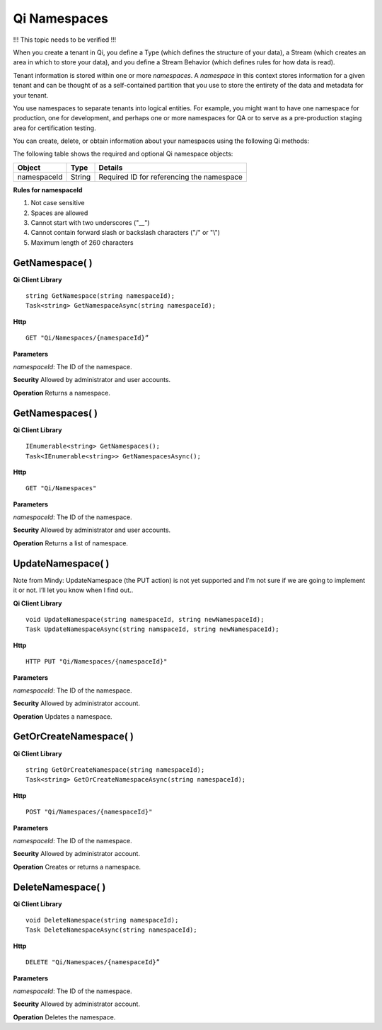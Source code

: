 Qi Namespaces
#############

!!! This topic needs to be verified !!!

When you create a tenant in Qi, you define a Type (which defines the structure of your data), 
a Stream (which creates an area in which to store your data), and you define a Stream Behavior 
(which defines rules for how data is read). 

Tenant information is stored within one or more *namespaces*. A *namespace* in this context 
stores information for a given tenant and can be thought of as a self-contained partition 
that you use to store the entirety of the data and metadata for your tenant.

You use namespaces to separate tenants into logical entities. For example, you might 
want to have one namespace for production, one for development, and perhaps one or more 
namespaces for QA or to serve as a pre-production staging area for certification testing.

You can create, delete, or obtain information about your namespaces using the following Qi methods:

The following table shows the required and optional Qi namespace objects:

+---------------+-------------------------+----------------------------------------+
| Object        | Type                    | Details                                |
+===============+=========================+========================================+
| namespaceId   | String                  | Required ID for referencing the        |
|               |                         | namespace                              | 
+---------------+-------------------------+----------------------------------------+

**Rules for namespaceId**

1. Not case sensitive
2. Spaces are allowed
3. Cannot start with two underscores ("\_\_")
4. Cannot contain forward slash or backslash characters ("/" or "\\")
5. Maximum length of 260 characters


GetNamespace( )
----------------

**Qi Client Library**

::

    string GetNamespace(string namespaceId);
    Task<string> GetNamespaceAsync(string namespaceId);

**Http**

::

    GET "Qi/Namespaces/{namespaceId}”


**Parameters**

*namespaceId*: The ID of the namespace.

**Security** Allowed by administrator and user accounts.

**Operation** Returns a namespace.


GetNamespaces( )
----------------

**Qi Client Library**

::


    IEnumerable<string> GetNamespaces();
    Task<IEnumerable<string>> GetNamespacesAsync();


**Http**

::

    GET "Qi/Namespaces"


**Parameters**

*namespaceId*: The ID of the namespace.

**Security** Allowed by administrator and user accounts.

**Operation** Returns a list of namespace.


UpdateNamespace( )
------------------
Note from Mindy: UpdateNamespace (the PUT action) is not yet supported and I’m not sure if we are 
going to implement it or not.  I’ll let you know when I find out..

**Qi Client Library**

::

    void UpdateNamespace(string namespaceId, string newNamespaceId);
    Task UpdateNamespaceAsync(string namspaceId, string newNamespaceId);

    
**Http**

::

    HTTP PUT "Qi/Namespaces/{namespaceId}"

**Parameters**

*namespaceId*: The ID of the namespace.

**Security** Allowed by administrator account.

**Operation** Updates a namespace.

GetOrCreateNamespace( )
----------------

**Qi Client Library**

::

    string GetOrCreateNamespace(string namespaceId);
    Task<string> GetOrCreateNamespaceAsync(string namespaceId);

**Http**

::

    POST "Qi/Namespaces/{namespaceId}"


**Parameters**

*namespaceId*: The ID of the namespace.

**Security** Allowed by administrator account.

**Operation** Creates or returns a namespace.

DeleteNamespace( )
----------------

**Qi Client Library**

::

    void DeleteNamespace(string namespaceId);
    Task DeleteNamespaceAsync(string namespaceId);

**Http**

::

    DELETE "Qi/Namespaces/{namespaceId}”

**Parameters**

*namespaceId*: The ID of the namespace.

**Security** Allowed by administrator account.

**Operation** Deletes the namespace.


